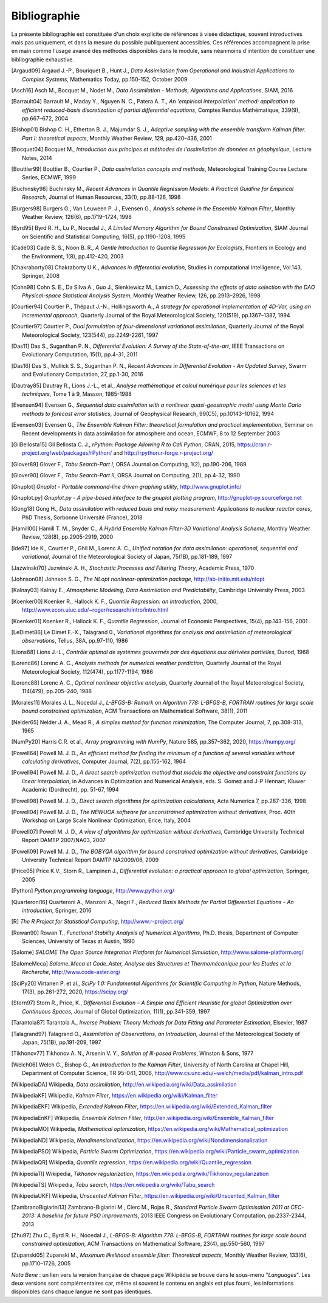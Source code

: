 ..
   Copyright (C) 2008-2023 EDF R&D

   This file is part of SALOME ADAO module.

   This library is free software; you can redistribute it and/or
   modify it under the terms of the GNU Lesser General Public
   License as published by the Free Software Foundation; either
   version 2.1 of the License, or (at your option) any later version.

   This library is distributed in the hope that it will be useful,
   but WITHOUT ANY WARRANTY; without even the implied warranty of
   MERCHANTABILITY or FITNESS FOR A PARTICULAR PURPOSE.  See the GNU
   Lesser General Public License for more details.

   You should have received a copy of the GNU Lesser General Public
   License along with this library; if not, write to the Free Software
   Foundation, Inc., 59 Temple Place, Suite 330, Boston, MA  02111-1307 USA

   See http://www.salome-platform.org/ or email : webmaster.salome@opencascade.com

   Author: Jean-Philippe Argaud, jean-philippe.argaud@edf.fr, EDF R&D

.. _section_bibliography:

================================================================================
Bibliographie
================================================================================

La présente bibliographie est constituée d'un choix explicite de références à
visée didactique, souvent introductives mais pas uniquement, et dans la mesure
du possible publiquement accessibles. Ces références accompagnent la prise en
main comme l'usage avancé des méthodes disponibles dans le module, sans
néanmoins d'intention de constituer une bibliographie exhaustive.

.. [Argaud09] Argaud J.-P., Bouriquet B., Hunt J., *Data Assimilation from Operational and Industrial Applications to Complex Systems*, Mathematics Today, pp.150-152, October 2009

.. [Asch16] Asch M., Bocquet M., Nodet M., *Data Assimilation - Methods, Algorithms and Applications*, SIAM, 2016

.. [Barrault04] Barrault M., Maday Y., Nguyen N. C., Patera A. T., *An 'empirical interpolation' method: application to efficient reduced-basis discretization of partial differential equations*, Comptes Rendus Mathématique, 339(9), pp.667–672, 2004

.. [Bishop01] Bishop C. H., Etherton B. J., Majumdar S. J., *Adaptive sampling with the ensemble transform Kalman filter. Part I: theoretical aspects*, Monthly Weather Review, 129, pp.420–436, 2001

.. [Bocquet04] Bocquet M., *Introduction aux principes et méthodes de l'assimilation de données en géophysique*, Lecture Notes, 2014

.. [Bouttier99] Bouttier B., Courtier P., *Data assimilation concepts and methods*, Meteorological Training Course Lecture Series, ECMWF, 1999

.. [Buchinsky98] Buchinsky M., *Recent Advances in Quantile Regression Models: A Practical Guidline for Empirical Research*, Journal of Human Resources, 33(1), pp.88-126, 1998

.. [Burgers98] Burgers G., Van Leuween P. J., Evensen G., *Analysis scheme in the Ensemble Kalman Filter*, Monthly Weather Review, 126(6), pp.1719–1724, 1998

.. [Byrd95] Byrd R. H., Lu P., Nocedal J., *A Limited Memory Algorithm for Bound Constrained Optimization*, SIAM Journal on Scientific and Statistical Computing, 16(5), pp.1190-1208, 1995

.. [Cade03] Cade B. S., Noon B. R., *A Gentle Introduction to Quantile Regression for Ecologists*, Frontiers in Ecology and the Environment, 1(8), pp.412-420, 2003

.. [Chakraborty08] Chakraborty U.K., *Advances in differential evolution*, Studies in computational intelligence, Vol.143, Springer, 2008

.. [Cohn98] Cohn S. E., Da Silva A., Guo J., Sienkiewicz M., Lamich D., *Assessing the effects of data selection with the DAO Physical-space Statistical Analysis System*, Monthly Weather Review, 126, pp.2913–2926, 1998

.. [Courtier94] Courtier P., Thépaut J.-N., Hollingsworth A., *A strategy for operational implementation of 4D-Var, using an incremental approach*, Quarterly Journal of the Royal Meteorological Society, 120(519), pp.1367–1387, 1994

.. [Courtier97] Courtier P., *Dual formulation of four-dimensional variational assimilation*, Quarterly Journal of the Royal Meteorological Society, 123(544), pp.2249-2261, 1997

.. [Das11] Das S., Suganthan P. N., *Differential Evolution: A Survey of the State-of-the-art*, IEEE Transactions on Evolutionary Computation, 15(1), pp.4-31, 2011

.. [Das16] Das S., Mullick S. S., Suganthan P. N., *Recent Advances in Differential Evolution - An Updated Survey*, Swarm and Evolutionary Computation, 27, pp.1-30, 2016

.. [Dautray85] Dautray R., Lions J.-L., et al., *Analyse mathématique et calcul numérique pour les sciences et les techniques*, Tome 1 à 9, Masson, 1985-1988

.. [Evensen94] Evensen G., *Sequential data assimilation with a nonlinear quasi-geostrophic model using Monte Carlo methods to forecast error statistics*, Journal of Geophysical Research, 99(C5), pp.10143–10162, 1994

.. [Evensen03] Evensen G., *The Ensemble Kalman Filter: theoretical formulation and practical implementation*, Seminar on Recent developments in data assimilation for atmosphere and ocean, ECMWF, 8 to 12 September 2003

.. [GilBellosta15] Gil Bellosta C. J., *rPython: Package Allowing R to Call Python*, CRAN, 2015, https://cran.r-project.org/web/packages/rPython/ and http://rpython.r-forge.r-project.org/

.. [Glover89] Glover F., *Tabu Search-Part I*, ORSA Journal on Computing, 1(2), pp.190-206, 1989

.. [Glover90] Glover F., *Tabu Search-Part II*, ORSA Journal on Computing, 2(1), pp.4-32, 1990

.. [Gnuplot] *Gnuplot - Portable command-line driven graphing utility*, http://www.gnuplot.info/

.. [Gnuplot.py] *Gnuplot.py - A pipe-based interface to the gnuplot plotting program*, http://gnuplot-py.sourceforge.net

.. [Gong18] Gong H., *Data assimilation with reduced basis and noisy measurement: Applications to nuclear reactor cores*, PhD Thesis, Sorbonne Université (France), 2018

.. [Hamill00] Hamill T. M., Snyder C., *A Hybrid Ensemble Kalman Filter-3D Variational Analysis Scheme*, Monthly Weather Review, 128(8), pp.2905-2919, 2000

.. [Ide97] Ide K., Courtier P., Ghil M., Lorenc A. C., *Unified notation for data assimilation: operational, sequential and variational*, Journal of the Meteorological Society of Japan, 75(1B), pp.181-189, 1997

.. [Jazwinski70] Jazwinski A. H., *Stochastic Processes and Filtering Theory*,  Academic Press, 1970

.. [Johnson08] Johnson S. G., *The NLopt nonlinear-optimization package*, http://ab-initio.mit.edu/nlopt

.. [Kalnay03] Kalnay E., *Atmospheric Modeling, Data Assimilation and Predictability*, Cambridge University Press, 2003

.. [Koenker00] Koenker R., Hallock K. F., *Quantile Regression: an Introduction*, 2000, http://www.econ.uiuc.edu/~roger/research/intro/intro.html

.. [Koenker01] Koenker R., Hallock K. F., *Quantile Regression*, Journal of Economic Perspectives, 15(4), pp.143-156, 2001

.. [LeDimet86] Le Dimet F.-X., Talagrand 0., *Variational algorithms for analysis and assimilation of meteorological observations*, Tellus, 38A, pp.97-110, 1986

.. [Lions68] Lions J.-L., *Contrôle optimal de systèmes gouvernés par des équations aux dérivées partielles*, Dunod, 1968

.. [Lorenc86] Lorenc A. C., *Analysis methods for numerical weather prediction*, Quarterly Journal of the Royal Meteorological Society, 112(474), pp.1177-1194, 1986

.. [Lorenc88] Lorenc A. C., *Optimal nonlinear objective analysis*, Quarterly Journal of the Royal Meteorological Society, 114(479), pp.205–240, 1988

.. [Morales11] Morales J. L., Nocedal J., *L-BFGS-B: Remark on Algorithm 778: L-BFGS-B, FORTRAN routines for large scale bound constrained optimization*, ACM Transactions on Mathematical Software, 38(1), 2011

.. [Nelder65] Nelder J. A., Mead R., *A simplex method for function minimization*, The Computer Journal, 7, pp.308-313, 1965

.. [NumPy20] Harris C.R. et al., *Array programming with NumPy*, Nature 585, pp.357–362, 2020, https://numpy.org/

.. [Powell64] Powell M. J. D., *An efficient method for finding the minimum of a function of several variables without calculating derivatives*, Computer Journal, 7(2), pp.155-162, 1964

.. [Powell94] Powell M. J. D., *A direct search optimization method that models the objective and constraint functions by linear interpolation*, in Advances in Optimization and Numerical Analysis, eds. S. Gomez and J-P Hennart, Kluwer Academic (Dordrecht), pp. 51-67, 1994

.. [Powell98] Powell M. J. D., *Direct search algorithms for optimization calculations*, Acta Numerica 7, pp.287-336, 1998

.. [Powell04] Powell M. J. D., *The NEWUOA software for unconstrained optimization without derivatives*, Proc. 40th Workshop on Large Scale Nonlinear Optimization, Erice, Italy, 2004

.. [Powell07] Powell M. J. D., *A view of algorithms for optimization without derivatives*, Cambridge University Technical Report DAMTP 2007/NA03, 2007

.. [Powell09] Powell M. J. D., *The BOBYQA algorithm for bound constrained optimization without derivatives*, Cambridge University Technical Report DAMTP NA2009/06, 2009

.. [Price05] Price K.V., Storn R., Lampinen J., *Differential evolution: a practical approach to global optimization*, Springer, 2005

.. [Python] *Python programming language*, http://www.python.org/

.. [Quarteroni16] Quarteroni A., Manzoni A., Negri F., *Reduced Basis Methods for Partial Differential Equations - An introduction*, Springer, 2016

.. [R] *The R Project for Statistical Computing*, http://www.r-project.org/

.. [Rowan90] Rowan T., *Functional Stability Analysis of Numerical Algorithms*, Ph.D. thesis, Department of Computer Sciences, University of Texas at Austin, 1990

.. [Salome] *SALOME The Open Source Integration Platform for Numerical Simulation*, http://www.salome-platform.org/

.. [SalomeMeca] *Salome_Meca et Code_Aster, Analyse des Structures et Thermomécanique pour les Etudes et la Recherche*, http://www.code-aster.org/

.. [SciPy20] Virtanen P. et al., *SciPy 1.0: Fundamental Algorithms for Scientific Computing in Python*, Nature Methods, 17(3), pp.261-272, 2020, https://scipy.org/

.. [Storn97] Storn R., Price, K., *Differential Evolution – A Simple and Efficient Heuristic for global Optimization over Continuous Spaces*, Journal of Global Optimization, 11(1), pp.341-359, 1997

.. [Tarantola87] Tarantola A., *Inverse Problem: Theory Methods for Data Fitting and Parameter Estimation*, Elsevier, 1987

.. [Talagrand97] Talagrand O., *Assimilation of Observations, an Introduction*, Journal of the Meteorological Society of Japan, 75(1B), pp.191-209, 1997

.. [Tikhonov77] Tikhonov A. N., Arsenin V. Y., *Solution of Ill-posed Problems*, Winston & Sons, 1977

.. [Welch06] Welch G., Bishop G., *An Introduction to the Kalman Filter*, University of North Carolina at Chapel Hill, Department of Computer Science, TR 95-041, 2006, http://www.cs.unc.edu/~welch/media/pdf/kalman_intro.pdf

.. [WikipediaDA] Wikipedia, *Data assimilation*, http://en.wikipedia.org/wiki/Data_assimilation

.. [WikipediaKF] Wikipedia, *Kalman Filter*, https://en.wikipedia.org/wiki/Kalman_filter

.. [WikipediaEKF] Wikipedia, *Extended Kalman Filter*, https://en.wikipedia.org/wiki/Extended_Kalman_filter

.. [WikipediaEnKF] Wikipedia, *Ensemble Kalman Filter*, http://en.wikipedia.org/wiki/Ensemble_Kalman_filter

.. [WikipediaMO] Wikipedia, *Mathematical optimization*, https://en.wikipedia.org/wiki/Mathematical_optimization

.. [WikipediaND] Wikipedia, *Nondimensionalization*, https://en.wikipedia.org/wiki/Nondimensionalization

.. [WikipediaPSO] Wikipedia, *Particle Swarm Optimization*, https://en.wikipedia.org/wiki/Particle_swarm_optimization

.. [WikipediaQR] Wikipedia, *Quantile regression*, https://en.wikipedia.org/wiki/Quantile_regression

.. [WikipediaTI] Wikipedia, *Tikhonov regularization*, https://en.wikipedia.org/wiki/Tikhonov_regularization

.. [WikipediaTS] Wikipedia, *Tabu search*, https://en.wikipedia.org/wiki/Tabu_search

.. [WikipediaUKF] Wikipedia, *Unscented Kalman Filter*, https://en.wikipedia.org/wiki/Unscented_Kalman_filter

.. [ZambranoBigiarini13] Zambrano-Bigiarini M., Clerc M., Rojas R., *Standard Particle Swarm Optimisation 2011 at CEC-2013: A baseline for future PSO improvements*, 2013 IEEE Congress on Evolutionary Computation, pp.2337-2344, 2013

.. [Zhu97] Zhu C., Byrd R. H., Nocedal J., *L-BFGS-B: Algorithm 778: L-BFGS-B, FORTRAN routines for large scale bound constrained optimization*, ACM Transactions on Mathematical Software, 23(4), pp.550-560, 1997

.. [Zupanski05] Zupanski M., *Maximum likelihood ensemble filter: Theoretical aspects*, Monthly Weather Review, 133(6), pp.1710–1726, 2005

*Nota Bene* : un lien vers la version française de chaque page Wikipédia se
trouve dans le sous-menu "*Languages*". Les deux versions sont complémentaires
car, même si souvent le contenu en anglais est plus fourni, les informations
disponibles dans chaque langue ne sont pas identiques.
